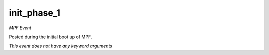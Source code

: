 init_phase_1
============

*MPF Event*

Posted during the initial boot up of MPF.

*This event does not have any keyword arguments*
